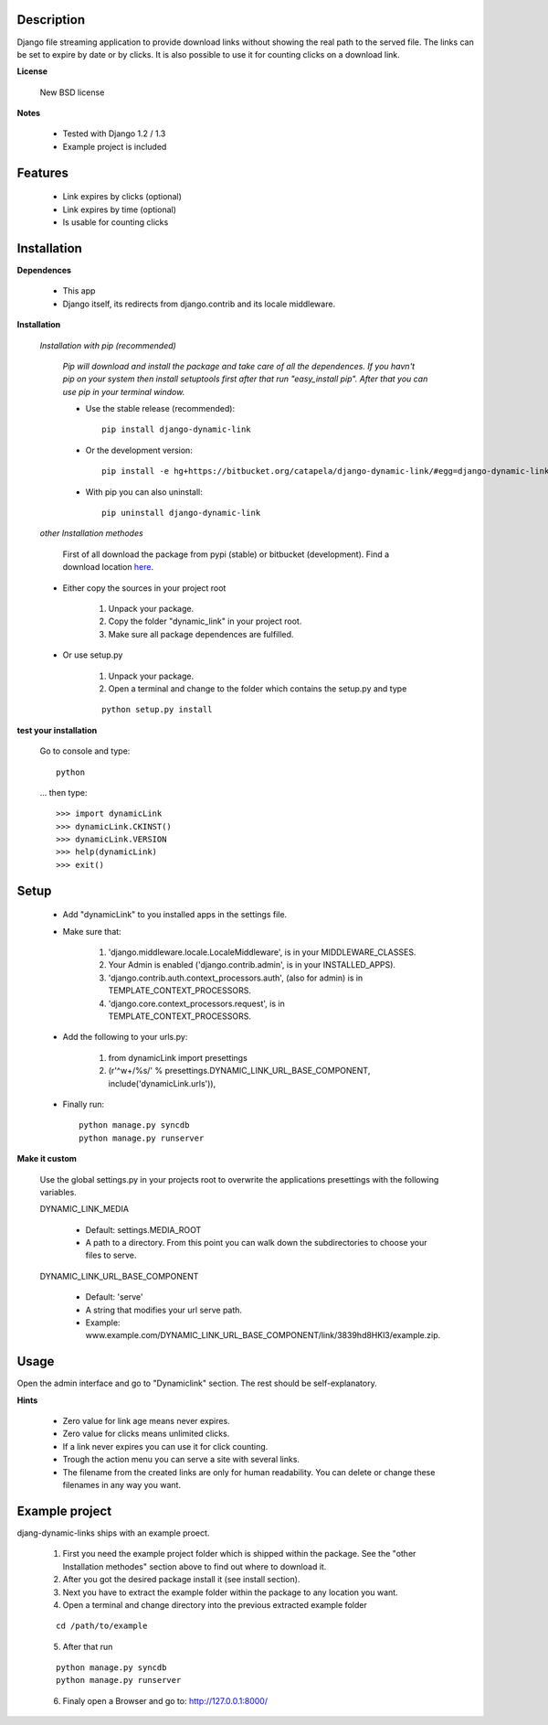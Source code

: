 ===========
Description
===========

Django file streaming application to provide download links without showing the real path to the served file. The links can be set to expire by date or by clicks. It is also possible to use it for counting clicks on a download link.

**License**

    New BSD license

**Notes**

    * Tested with Django 1.2 / 1.3
    * Example project is included

========
Features
========

    * Link expires by clicks (optional)
    * Link expires by time (optional)
    * Is usable for counting clicks

============
Installation
============

**Dependences**

    * This app
    * Django itself, its redirects from django.contrib and its locale middleware.

**Installation**

    *Installation with pip (recommended)*

        *Pip will download and install the package and take care of all the dependences.
        If you havn't pip on your system then install setuptools first after that run "easy_install pip".
        After that you can use pip in your terminal window.*

        * Use the stable release (recommended)::

                pip install django-dynamic-link

        * Or the development version::

                pip install -e hg+https://bitbucket.org/catapela/django-dynamic-link/#egg=django-dynamic-link

        * With pip you can also uninstall::

            pip uninstall django-dynamic-link

    *other Installation methodes*

        First of all download the package from pypi (stable) or bitbucket (development). Find a download location here_.

.. _here: http://pypi.python.org/pypi/django-dynamic-link/#downloads

        * Either copy the sources in your project root

            1. Unpack your package.
            2. Copy the folder "dynamic_link" in your project root.
            3. Make sure all package dependences are fulfilled.

        * Or use setup.py

            1. Unpack your package.
            2. Open a terminal and change to the folder which contains the setup.py and type

            ::

                python setup.py install

**test your installation**

    Go to console and type::

        python

    ... then type::
    
        >>> import dynamicLink
        >>> dynamicLink.CKINST()
        >>> dynamicLink.VERSION
        >>> help(dynamicLink)
        >>> exit()
    
=====
Setup
=====
    
    * Add "dynamicLink" to you installed apps in the settings file.
    * Make sure that:

        1.   'django.middleware.locale.LocaleMiddleware', is in your MIDDLEWARE_CLASSES.
        2.   Your Admin is enabled ('django.contrib.admin', is in your INSTALLED_APPS).
        3.   'django.contrib.auth.context_processors.auth', (also for admin) is in TEMPLATE_CONTEXT_PROCESSORS.
        4.   'django.core.context_processors.request', is in TEMPLATE_CONTEXT_PROCESSORS.

    * Add the following to your urls.py:

        1.   from dynamicLink import presettings
        2.   (r'^\w+/%s/' % presettings.DYNAMIC_LINK_URL_BASE_COMPONENT, include('dynamicLink.urls')),
        
    * Finally run::
    
        python manage.py syncdb
        python manage.py runserver

**Make it custom**

    Use the global settings.py in your projects root to overwrite the applications presettings with the following variables.

    DYNAMIC_LINK_MEDIA

        - Default: settings.MEDIA_ROOT
        - A path to a directory. From this point you can walk down the subdirectories to choose your files to serve.

    DYNAMIC_LINK_URL_BASE_COMPONENT
    
        - Default: 'serve'
        - A string that modifies your url serve path.
        - Example: www.example.com/DYNAMIC_LINK_URL_BASE_COMPONENT/link/3839hd8HKl3/example.zip.

=====
Usage
=====

Open the admin interface and go to "Dynamiclink" section. The rest should be self-explanatory.

**Hints**

    * Zero value for link age means never expires.
    * Zero value for clicks means unlimited clicks.
    * If a link never expires you can use it for click counting.
    * Trough the action menu you can serve a site with several links. 
    * The filename from the created links are only for human readability. You can delete or change these filenames in any way you want.

===============
Example project
===============

djang-dynamic-links ships with an example proect.

    1. First you need the example project folder which is shipped within the package. See the "other Installation methodes" section above to find out where to download it.
    2. After you got the desired package install it (see install section).
    3. Next you have to extract the example folder within the package to any location you want.
    4. Open a terminal and change directory into the previous extracted example folder

    ::

        cd /path/to/example

    5. After that run

    ::

        python manage.py syncdb
        python manage.py runserver
        
    6. Finaly open a Browser and go to: http://127.0.0.1:8000/